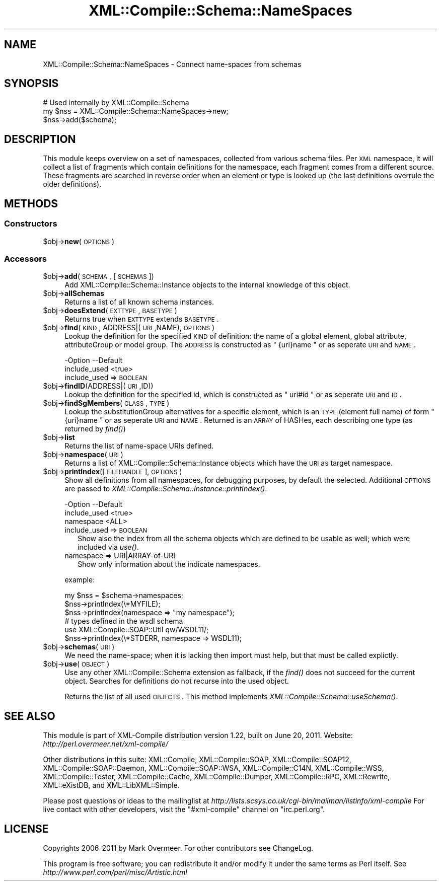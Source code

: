 .\" Automatically generated by Pod::Man 2.23 (Pod::Simple 3.14)
.\"
.\" Standard preamble:
.\" ========================================================================
.de Sp \" Vertical space (when we can't use .PP)
.if t .sp .5v
.if n .sp
..
.de Vb \" Begin verbatim text
.ft CW
.nf
.ne \\$1
..
.de Ve \" End verbatim text
.ft R
.fi
..
.\" Set up some character translations and predefined strings.  \*(-- will
.\" give an unbreakable dash, \*(PI will give pi, \*(L" will give a left
.\" double quote, and \*(R" will give a right double quote.  \*(C+ will
.\" give a nicer C++.  Capital omega is used to do unbreakable dashes and
.\" therefore won't be available.  \*(C` and \*(C' expand to `' in nroff,
.\" nothing in troff, for use with C<>.
.tr \(*W-
.ds C+ C\v'-.1v'\h'-1p'\s-2+\h'-1p'+\s0\v'.1v'\h'-1p'
.ie n \{\
.    ds -- \(*W-
.    ds PI pi
.    if (\n(.H=4u)&(1m=24u) .ds -- \(*W\h'-12u'\(*W\h'-12u'-\" diablo 10 pitch
.    if (\n(.H=4u)&(1m=20u) .ds -- \(*W\h'-12u'\(*W\h'-8u'-\"  diablo 12 pitch
.    ds L" ""
.    ds R" ""
.    ds C` ""
.    ds C' ""
'br\}
.el\{\
.    ds -- \|\(em\|
.    ds PI \(*p
.    ds L" ``
.    ds R" ''
'br\}
.\"
.\" Escape single quotes in literal strings from groff's Unicode transform.
.ie \n(.g .ds Aq \(aq
.el       .ds Aq '
.\"
.\" If the F register is turned on, we'll generate index entries on stderr for
.\" titles (.TH), headers (.SH), subsections (.SS), items (.Ip), and index
.\" entries marked with X<> in POD.  Of course, you'll have to process the
.\" output yourself in some meaningful fashion.
.ie \nF \{\
.    de IX
.    tm Index:\\$1\t\\n%\t"\\$2"
..
.    nr % 0
.    rr F
.\}
.el \{\
.    de IX
..
.\}
.\"
.\" Accent mark definitions (@(#)ms.acc 1.5 88/02/08 SMI; from UCB 4.2).
.\" Fear.  Run.  Save yourself.  No user-serviceable parts.
.    \" fudge factors for nroff and troff
.if n \{\
.    ds #H 0
.    ds #V .8m
.    ds #F .3m
.    ds #[ \f1
.    ds #] \fP
.\}
.if t \{\
.    ds #H ((1u-(\\\\n(.fu%2u))*.13m)
.    ds #V .6m
.    ds #F 0
.    ds #[ \&
.    ds #] \&
.\}
.    \" simple accents for nroff and troff
.if n \{\
.    ds ' \&
.    ds ` \&
.    ds ^ \&
.    ds , \&
.    ds ~ ~
.    ds /
.\}
.if t \{\
.    ds ' \\k:\h'-(\\n(.wu*8/10-\*(#H)'\'\h"|\\n:u"
.    ds ` \\k:\h'-(\\n(.wu*8/10-\*(#H)'\`\h'|\\n:u'
.    ds ^ \\k:\h'-(\\n(.wu*10/11-\*(#H)'^\h'|\\n:u'
.    ds , \\k:\h'-(\\n(.wu*8/10)',\h'|\\n:u'
.    ds ~ \\k:\h'-(\\n(.wu-\*(#H-.1m)'~\h'|\\n:u'
.    ds / \\k:\h'-(\\n(.wu*8/10-\*(#H)'\z\(sl\h'|\\n:u'
.\}
.    \" troff and (daisy-wheel) nroff accents
.ds : \\k:\h'-(\\n(.wu*8/10-\*(#H+.1m+\*(#F)'\v'-\*(#V'\z.\h'.2m+\*(#F'.\h'|\\n:u'\v'\*(#V'
.ds 8 \h'\*(#H'\(*b\h'-\*(#H'
.ds o \\k:\h'-(\\n(.wu+\w'\(de'u-\*(#H)/2u'\v'-.3n'\*(#[\z\(de\v'.3n'\h'|\\n:u'\*(#]
.ds d- \h'\*(#H'\(pd\h'-\w'~'u'\v'-.25m'\f2\(hy\fP\v'.25m'\h'-\*(#H'
.ds D- D\\k:\h'-\w'D'u'\v'-.11m'\z\(hy\v'.11m'\h'|\\n:u'
.ds th \*(#[\v'.3m'\s+1I\s-1\v'-.3m'\h'-(\w'I'u*2/3)'\s-1o\s+1\*(#]
.ds Th \*(#[\s+2I\s-2\h'-\w'I'u*3/5'\v'-.3m'o\v'.3m'\*(#]
.ds ae a\h'-(\w'a'u*4/10)'e
.ds Ae A\h'-(\w'A'u*4/10)'E
.    \" corrections for vroff
.if v .ds ~ \\k:\h'-(\\n(.wu*9/10-\*(#H)'\s-2\u~\d\s+2\h'|\\n:u'
.if v .ds ^ \\k:\h'-(\\n(.wu*10/11-\*(#H)'\v'-.4m'^\v'.4m'\h'|\\n:u'
.    \" for low resolution devices (crt and lpr)
.if \n(.H>23 .if \n(.V>19 \
\{\
.    ds : e
.    ds 8 ss
.    ds o a
.    ds d- d\h'-1'\(ga
.    ds D- D\h'-1'\(hy
.    ds th \o'bp'
.    ds Th \o'LP'
.    ds ae ae
.    ds Ae AE
.\}
.rm #[ #] #H #V #F C
.\" ========================================================================
.\"
.IX Title "XML::Compile::Schema::NameSpaces 3"
.TH XML::Compile::Schema::NameSpaces 3 "2011-06-20" "perl v5.12.3" "User Contributed Perl Documentation"
.\" For nroff, turn off justification.  Always turn off hyphenation; it makes
.\" way too many mistakes in technical documents.
.if n .ad l
.nh
.SH "NAME"
XML::Compile::Schema::NameSpaces \- Connect name\-spaces from schemas
.SH "SYNOPSIS"
.IX Header "SYNOPSIS"
.Vb 3
\& # Used internally by XML::Compile::Schema
\& my $nss = XML::Compile::Schema::NameSpaces\->new;
\& $nss\->add($schema);
.Ve
.SH "DESCRIPTION"
.IX Header "DESCRIPTION"
This module keeps overview on a set of namespaces, collected from various
schema files.  Per \s-1XML\s0 namespace, it will collect a list of fragments
which contain definitions for the namespace, each fragment comes from a
different source.  These fragments are searched in reverse order when
an element or type is looked up (the last definitions overrule the
older definitions).
.SH "METHODS"
.IX Header "METHODS"
.SS "Constructors"
.IX Subsection "Constructors"
.ie n .IP "$obj\->\fBnew\fR(\s-1OPTIONS\s0)" 4
.el .IP "\f(CW$obj\fR\->\fBnew\fR(\s-1OPTIONS\s0)" 4
.IX Item "$obj->new(OPTIONS)"
.SS "Accessors"
.IX Subsection "Accessors"
.PD 0
.ie n .IP "$obj\->\fBadd\fR(\s-1SCHEMA\s0, [\s-1SCHEMAS\s0])" 4
.el .IP "\f(CW$obj\fR\->\fBadd\fR(\s-1SCHEMA\s0, [\s-1SCHEMAS\s0])" 4
.IX Item "$obj->add(SCHEMA, [SCHEMAS])"
.PD
Add XML::Compile::Schema::Instance objects to the internal
knowledge of this object.
.ie n .IP "$obj\->\fBallSchemas\fR" 4
.el .IP "\f(CW$obj\fR\->\fBallSchemas\fR" 4
.IX Item "$obj->allSchemas"
Returns a list of all known schema instances.
.ie n .IP "$obj\->\fBdoesExtend\fR(\s-1EXTTYPE\s0, \s-1BASETYPE\s0)" 4
.el .IP "\f(CW$obj\fR\->\fBdoesExtend\fR(\s-1EXTTYPE\s0, \s-1BASETYPE\s0)" 4
.IX Item "$obj->doesExtend(EXTTYPE, BASETYPE)"
Returns true when \s-1EXTTYPE\s0 extends \s-1BASETYPE\s0.
.ie n .IP "$obj\->\fBfind\fR(\s-1KIND\s0, ADDRESS|(\s-1URI\s0,NAME), \s-1OPTIONS\s0)" 4
.el .IP "\f(CW$obj\fR\->\fBfind\fR(\s-1KIND\s0, ADDRESS|(\s-1URI\s0,NAME), \s-1OPTIONS\s0)" 4
.IX Item "$obj->find(KIND, ADDRESS|(URI,NAME), OPTIONS)"
Lookup the definition for the specified \s-1KIND\s0 of definition: the name
of a global element, global attribute, attributeGroup or model group.
The \s-1ADDRESS\s0 is constructed as \f(CW\*(C` {uri}name \*(C'\fR or as seperate \s-1URI\s0 and \s-1NAME\s0.
.Sp
.Vb 2
\& \-Option      \-\-Default
\&  include_used  <true>
.Ve
.RS 4
.IP "include_used => \s-1BOOLEAN\s0" 2
.IX Item "include_used => BOOLEAN"
.RE
.RS 4
.RE
.PD 0
.ie n .IP "$obj\->\fBfindID\fR(ADDRESS|(\s-1URI\s0,ID))" 4
.el .IP "\f(CW$obj\fR\->\fBfindID\fR(ADDRESS|(\s-1URI\s0,ID))" 4
.IX Item "$obj->findID(ADDRESS|(URI,ID))"
.PD
Lookup the definition for the specified id, which is constructed as
\&\f(CW\*(C` uri#id \*(C'\fR or as seperate \s-1URI\s0 and \s-1ID\s0.
.ie n .IP "$obj\->\fBfindSgMembers\fR(\s-1CLASS\s0, \s-1TYPE\s0)" 4
.el .IP "\f(CW$obj\fR\->\fBfindSgMembers\fR(\s-1CLASS\s0, \s-1TYPE\s0)" 4
.IX Item "$obj->findSgMembers(CLASS, TYPE)"
Lookup the substitutionGroup alternatives for a specific element, which
is an \s-1TYPE\s0 (element full name) of form \f(CW\*(C` {uri}name \*(C'\fR or as seperate
\&\s-1URI\s0 and \s-1NAME\s0.  Returned is an \s-1ARRAY\s0 of HASHes, each describing one type
(as returned by \fIfind()\fR)
.ie n .IP "$obj\->\fBlist\fR" 4
.el .IP "\f(CW$obj\fR\->\fBlist\fR" 4
.IX Item "$obj->list"
Returns the list of name-space URIs defined.
.ie n .IP "$obj\->\fBnamespace\fR(\s-1URI\s0)" 4
.el .IP "\f(CW$obj\fR\->\fBnamespace\fR(\s-1URI\s0)" 4
.IX Item "$obj->namespace(URI)"
Returns a list of XML::Compile::Schema::Instance objects which have
the \s-1URI\s0 as target namespace.
.ie n .IP "$obj\->\fBprintIndex\fR([\s-1FILEHANDLE\s0], \s-1OPTIONS\s0)" 4
.el .IP "\f(CW$obj\fR\->\fBprintIndex\fR([\s-1FILEHANDLE\s0], \s-1OPTIONS\s0)" 4
.IX Item "$obj->printIndex([FILEHANDLE], OPTIONS)"
Show all definitions from all namespaces, for debugging purposes, by
default the selected.  Additional \s-1OPTIONS\s0 are passed to 
\&\fIXML::Compile::Schema::Instance::printIndex()\fR.
.Sp
.Vb 3
\& \-Option      \-\-Default
\&  include_used  <true>
\&  namespace     <ALL>
.Ve
.RS 4
.IP "include_used => \s-1BOOLEAN\s0" 2
.IX Item "include_used => BOOLEAN"
Show also the index from all the schema objects which are defined
to be usable as well; which were included via \fIuse()\fR.
.IP "namespace => URI|ARRAY\-of\-URI" 2
.IX Item "namespace => URI|ARRAY-of-URI"
Show only information about the indicate namespaces.
.RE
.RS 4
.Sp
example:
.Sp
.Vb 3
\& my $nss = $schema\->namespaces;
\& $nss\->printIndex(\e*MYFILE);
\& $nss\->printIndex(namespace => "my namespace");
\&
\& # types defined in the wsdl schema
\& use XML::Compile::SOAP::Util qw/WSDL11/;
\& $nss\->printIndex(\e*STDERR, namespace => WSDL11);
.Ve
.RE
.ie n .IP "$obj\->\fBschemas\fR(\s-1URI\s0)" 4
.el .IP "\f(CW$obj\fR\->\fBschemas\fR(\s-1URI\s0)" 4
.IX Item "$obj->schemas(URI)"
We need the name-space; when it is lacking then import must help, but that
must be called explictly.
.ie n .IP "$obj\->\fBuse\fR(\s-1OBJECT\s0)" 4
.el .IP "\f(CW$obj\fR\->\fBuse\fR(\s-1OBJECT\s0)" 4
.IX Item "$obj->use(OBJECT)"
Use any other XML::Compile::Schema extension as fallback, if the
\&\fIfind()\fR does not succeed for the current object.  Searches for
definitions do not recurse into the used object.
.Sp
Returns the list of all used \s-1OBJECTS\s0.
This method implements \fIXML::Compile::Schema::useSchema()\fR.
.SH "SEE ALSO"
.IX Header "SEE ALSO"
This module is part of XML-Compile distribution version 1.22,
built on June 20, 2011. Website: \fIhttp://perl.overmeer.net/xml\-compile/\fR
.PP
Other distributions in this suite:
XML::Compile,
XML::Compile::SOAP,
XML::Compile::SOAP12,
XML::Compile::SOAP::Daemon,
XML::Compile::SOAP::WSA,
XML::Compile::C14N,
XML::Compile::WSS,
XML::Compile::Tester,
XML::Compile::Cache,
XML::Compile::Dumper,
XML::Compile::RPC,
XML::Rewrite,
XML::eXistDB,
and
XML::LibXML::Simple.
.PP
Please post questions or ideas to the mailinglist at
\&\fIhttp://lists.scsys.co.uk/cgi\-bin/mailman/listinfo/xml\-compile\fR
For live contact with other developers, visit the \f(CW\*(C`#xml\-compile\*(C'\fR channel
on \f(CW\*(C`irc.perl.org\*(C'\fR.
.SH "LICENSE"
.IX Header "LICENSE"
Copyrights 2006\-2011 by Mark Overmeer. For other contributors see ChangeLog.
.PP
This program is free software; you can redistribute it and/or modify it
under the same terms as Perl itself.
See \fIhttp://www.perl.com/perl/misc/Artistic.html\fR
